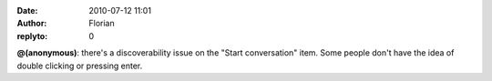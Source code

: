 :date: 2010-07-12 11:01
:author: Florian
:replyto: 0

**@(anonymous)**: there's a discoverability issue on the "Start conversation" item. Some people don't have the idea of double clicking or pressing enter.
